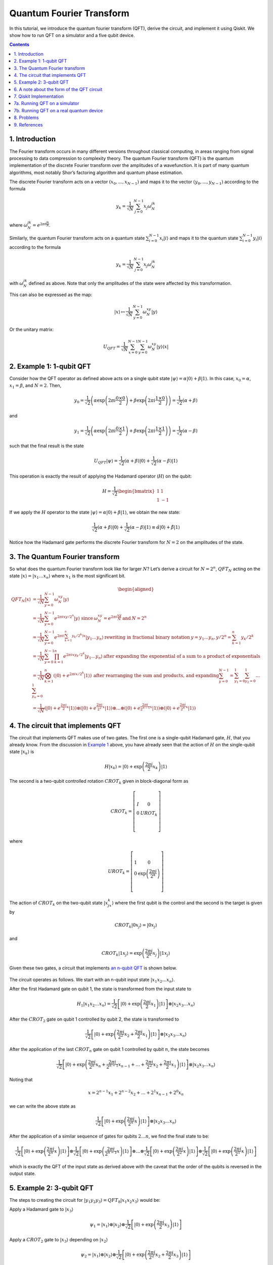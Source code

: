 Quantum Fourier Transform
=========================

In this tutorial, we introduce the quantum fourier transform (QFT),
derive the circuit, and implement it using Qiskit. We show how to run
QFT on a simulator and a five qubit device.

.. contents:: Contents
   :local:


1. Introduction 
----------------

The Fourier transform occurs in many different versions throughout
classical computing, in areas ranging from signal processing to data
compression to complexity theory. The quantum Fourier transform (QFT) is
the quantum implementation of the discrete Fourier transform over the
amplitudes of a wavefunction. It is part of many quantum algorithms,
most notably Shor’s factoring algorithm and quantum phase estimation.

The discrete Fourier transform acts on a vector
:math:`(x_0, ..., x_{N-1})` and maps it to the vector
:math:`(y_0, ..., y_{N-1})` according to the formula

.. math:: y_k = \frac{1}{\sqrt{N}}\sum_{j=0}^{N-1}x_j\omega_N^{jk}

where :math:`\omega_N^{jk} = e^{2\pi i \frac{jk}{N}}`.

Similarly, the quantum Fourier transform acts on a quantum state
:math:`\sum_{i=0}^{N-1} x_i \vert i \rangle` and maps it to the quantum
state :math:`\sum_{i=0}^{N-1} y_i \vert i \rangle` according to the
formula

.. math:: y_k = \frac{1}{\sqrt{N}}\sum_{j=0}^{N-1}x_j\omega_N^{jk}

with :math:`\omega_N^{jk}` defined as above. Note that only the
amplitudes of the state were affected by this transformation.

This can also be expressed as the map:

.. math:: \vert x \rangle \mapsto \frac{1}{\sqrt{N}}\sum_{y=0}^{N-1}\omega_N^{xy} \vert y \rangle

Or the unitary matrix:

.. math::  U_{QFT} = \frac{1}{\sqrt{N}} \sum_{x=0}^{N-1} \sum_{y=0}^{N-1} \omega_N^{xy} \vert y \rangle \langle x \vert

2. Example 1: 1-qubit QFT 
--------------------------

Consider how the QFT operator as defined above acts on a single qubit
state
:math:`\vert\psi\rangle = \alpha \vert 0 \rangle + \beta \vert 1 \rangle`.
In this case, :math:`x_0 = \alpha`, :math:`x_1 = \beta`, and
:math:`N = 2`. Then,

.. math:: y_0 = \frac{1}{\sqrt{2}}\left(    \alpha \exp\left(2\pi i\frac{0\times0}{2}\right) + \beta \exp\left(2\pi i\frac{1\times0}{2}\right)      \right) = \frac{1}{\sqrt{2}}\left(\alpha + \beta\right)

and

.. math:: y_1 = \frac{1}{\sqrt{2}}\left(    \alpha \exp\left(2\pi i\frac{0\times1}{2}\right) + \beta \exp\left(2\pi i\frac{1\times1}{2}\right)      \right) = \frac{1}{\sqrt{2}}\left(\alpha - \beta\right)

such that the final result is the state

.. math:: U_{QFT}\vert\psi\rangle = \frac{1}{\sqrt{2}}(\alpha + \beta) \vert 0 \rangle + \frac{1}{\sqrt{2}}(\alpha - \beta)  \vert 1 \rangle

This operation is exactly the result of applying the Hadamard operator
(:math:`H`) on the qubit:

.. math:: H = \frac{1}{\sqrt{2}}\begin{bmatrix} 1 & 1 \\\\ 1 & -1 \end{bmatrix}

If we apply the :math:`H` operator to the state
:math:`\vert\psi\rangle = \alpha \vert 0 \rangle + \beta \vert 1 \rangle`,
we obtain the new state:

.. math::

   \frac{1}{\sqrt{2}}(\alpha + \beta) \vert 0 \rangle + \frac{1}{\sqrt{2}}(\alpha - \beta)  \vert 1 \rangle 
   \equiv \tilde{\alpha}\vert 0 \rangle + \tilde{\beta}\vert 1 \rangle

Notice how the Hadamard gate performs the discrete Fourier transform for
:math:`N = 2` on the amplitudes of the state.

3. The Quantum Fourier transform
--------------------------------

So what does the quantum Fourier transform look like for larger
:math:`N`? Let’s derive a circuit for :math:`N=2^n`, :math:`QFT_N`
acting on the state
:math:`\vert x \rangle = \vert x_1\ldots x_n \rangle` where :math:`x_1`
is the most significant bit.

.. math::


   \begin{aligned}
   QFT_N\vert x \rangle & = \frac{1}{\sqrt{N}} \sum_{y=0}^{N-1}\omega_N^{xy} \vert y \rangle 
   \\\\
   & = \frac{1}{\sqrt{N}} \sum_{y=0}^{N-1} e^{2 \pi i xy / 2^n} \vert y \rangle ~\text{since}\: \omega_N^{xy} = e^{2\pi i \frac{xy}{N}} \:\text{and}\: N = 2^n 
   \\\\
   & = \frac{1}{\sqrt{N}} \sum_{y=0}^{N-1} e^{2 \pi i \left(\sum_{k=1}^n y_k/2^k\right) x} \vert y_1 \ldots y_n \rangle \:\text{rewriting in fractional binary notation}\: y = y_1\ldots y_n, y/2^n = \sum_{k=1}^n y_k/2^k 
   \\\\
   & = \frac{1}{\sqrt{N}} \sum_{y=0}^{N-1} \prod_{k=1}^n e^{2 \pi i x y_k/2^k } \vert y_1 \ldots y_n \rangle \:\text{after expanding the exponential of a sum to a product of exponentials} 
   \\\\
   & = \frac{1}{\sqrt{N}} \bigotimes_{k=1}^n  \left(\vert0\rangle + e^{2 \pi i x /2^k } \vert1\rangle \right) \:\text{after rearranging the sum and products, and expanding} 
   \sum_{y=0}^{N-1} = \sum_{y_1=0}^{1}\sum_{y_2=0}^{1}\ldots\sum_{y_n=0}^{1} 
   \\\\
   & = \frac{1}{\sqrt{N}}
   \left(\vert0\rangle + e^{\frac{2\pi i}{2}x} \vert1\rangle\right) 
   \otimes
   \left(\vert0\rangle + e^{\frac{2\pi i}{2^2}x} \vert1\rangle\right) 
   \otimes  
   \ldots
   \otimes
   \left(\vert0\rangle + e^{\frac{2\pi i}{2^{n-1}}x} \vert1\rangle\right) 
   \otimes
   \left(\vert0\rangle + e^{\frac{2\pi i}{2^n}x} \vert1\rangle\right) 
   \end{aligned}

4. The circuit that implements QFT 
-----------------------------------

The circuit that implements QFT makes use of two gates. The first one is
a single-qubit Hadamard gate, :math:`H`, that you already know. From the
discussion in `Example 1 <#example1>`__ above, you have already seen
that the action of :math:`H` on the single-qubit state
:math:`\vert x_k\rangle` is

.. math:: H\vert x_k \rangle = \vert0\rangle + \exp\left(\frac{2\pi i}{2}x_k\right)\vert1\rangle

The second is a two-qubit controlled rotation :math:`CROT_k` given in
block-diagonal form as

.. math::

   CROT_k = \left[\begin{matrix}
   I&0\\\\
   0&UROT_k\\\\
   \end{matrix}\right]

where

.. math::

   UROT_k = \left[\begin{matrix}
   1&0\\\\
   0&\exp\left(\frac{2\pi i}{2^k}\right)\\\\
   \end{matrix}\right]

The action of :math:`CROT_k` on the two-qubit state
:math:`\vert x_jx_k\rangle` where the first qubit is the control and the
second is the target is given by

.. math:: CROT_k\vert 0x_j\rangle = \vert 0x_j\rangle

and

.. math:: CROT_k\vert 1x_j\rangle = \exp\left( \frac{2\pi i}{2^k}x_j \right)\vert 1x_j\rangle

Given these two gates, a circuit that implements `an n-qubit
QFT <#qfteqn>`__ is shown below.

.. figure:: images/qft.png
   :alt: image1


The circuit operates as follows. We start with an n-qubit input state
:math:`\vert x_1x_2\ldots x_n\rangle`.

.. raw:: html

   <ol>

.. raw:: html

   <li>

After the first Hadamard gate on qubit 1, the state is transformed from
the input state to

.. math::


   H_1\vert x_1x_2\ldots x_n\rangle = 
   \frac{1}{\sqrt{2}}
   \left[\vert0\rangle + \exp\left(\frac{2\pi i}{2}x_1\right)\vert1\rangle\right]
   \otimes
   \vert x_2x_3\ldots x_n\rangle

.. raw:: html

   <li>

After the :math:`CROT_2` gate on qubit 1 controlled by qubit 2, the
state is transformed to

.. math::


   \frac{1}{\sqrt{2}}
   \left[\vert0\rangle + \exp\left(\frac{2\pi i}{2^2}x_2 + \frac{2\pi i}{2}x_1\right)\vert1\rangle\right]
   \otimes
   \vert x_2x_3\ldots x_n\rangle

.. raw:: html

   <li>

After the application of the last :math:`CROT_n` gate on qubit 1
controlled by qubit :math:`n`, the state becomes

.. math::


   \frac{1}{\sqrt{2}}
   \left[\vert0\rangle + 
   \exp\left(
   \frac{2\pi i}{2^n}x_n + 
   \frac{2\pi i}{2^{n-1}}x_{n-1} + 
   \ldots + 
   \frac{2\pi i}{2^2}x_2 + 
   \frac{2\pi i}{2}x_1
   \right)
   \vert1\rangle\right]
   \otimes
   \vert x_2x_3\ldots x_n\rangle

Noting that

.. math::


   x = 2^{n-1}x_1 + 2^{n-2}x_2 + \ldots + 2^1x_{n-1} + 2^0x_n

we can write the above state as

.. math::


   \frac{1}{\sqrt{2}}
   \left[\vert0\rangle + 
   \exp\left(
   \frac{2\pi i}{2^n}x 
   \right)
   \vert1\rangle\right]
   \otimes
   \vert x_2x_3\ldots x_n\rangle

.. raw:: html

   <li>

After the application of a similar sequence of gates for qubits
:math:`2\ldots n`, we find the final state to be:

.. math::


   \frac{1}{\sqrt{2}}
   \left[\vert0\rangle + 
   \exp\left(
   \frac{2\pi i}{2^n}x 
   \right)
   \vert1\rangle\right]
   \otimes
   \frac{1}{\sqrt{2}}
   \left[\vert0\rangle + 
   \exp\left(
   \frac{2\pi i}{2^{n-1}}x 
   \right)
   \vert1\rangle\right]
   \otimes
   \ldots
   \otimes
   \frac{1}{\sqrt{2}}
   \left[\vert0\rangle + 
   \exp\left(
   \frac{2\pi i}{2^{2}}x 
   \right)
   \vert1\rangle\right]
   \otimes
   \frac{1}{\sqrt{2}}
   \left[\vert0\rangle + 
   \exp\left(
   \frac{2\pi i}{2^{1}}x 
   \right)
   \vert1\rangle\right]

which is exactly the QFT of the input state as derived above with the
caveat that the order of the qubits is reversed in the output state.

.. raw:: html

   </ol>

5. Example 2: 3-qubit QFT 
--------------------------

The steps to creating the circuit for
:math:`\vert y_1y_2y_3\rangle = QFT_8\vert x_1x_2x_3\rangle` would be:

.. raw:: html

   <ol>

.. raw:: html

   <li>

Apply a Hadamard gate to :math:`\vert x_3 \rangle`

.. math::


   \psi_1 = 
   \vert x_1\rangle
   \otimes
   \vert x_2\rangle
   \otimes
   \frac{1}{\sqrt{2}}
   \left[
   \vert0\rangle + 
   \exp\left(\frac{2\pi i}{2}x_3\right) 
   \vert1\rangle\right]

.. raw:: html

   <li>

Apply a :math:`CROT_2` gate to :math:`\vert x_3\rangle` depending on
:math:`\vert x_2\rangle`

.. math::


   \psi_2 = 
   \vert x_1\rangle
   \otimes
   \vert x_2\rangle
   \otimes
   \frac{1}{\sqrt{2}}
   \left[
   \vert0\rangle + 
   \exp\left(
   \frac{2\pi i}{2^2}x_2 + \frac{2\pi i}{2}x_3
   \right) 
   \vert1\rangle\right]

.. raw:: html

   <li>

Apply a :math:`CROT_3` gate to :math:`\vert x_3\rangle` depending on
:math:`\vert x_1\rangle`

.. math::


   \psi_3 = 
   \vert x_1\rangle
   \otimes
   \vert x_2\rangle
   \otimes
   \frac{1}{\sqrt{2}}
   \left[
   \vert0\rangle + 
   \exp\left(
   \frac{2\pi i}{2^3}x_1 + \frac{2\pi i}{2^2}x_2 + \frac{2\pi i}{2}x_3
   \right) 
   \vert1\rangle\right]

.. raw:: html

   <li>

Apply a Hadamard gate to :math:`\vert x_2 \rangle`

.. math::


   \psi_4 = 
   \vert x_1\rangle
   \otimes
   \frac{1}{\sqrt{2}}
   \left[
   \vert0\rangle + 
   \exp\left(
   \frac{2\pi i}{2}x_2
   \right) 
   \vert1\rangle\right]
   \otimes
   \frac{1}{\sqrt{2}}
   \left[
   \vert0\rangle + 
   \exp\left(
   \frac{2\pi i}{2^3}x_1 + \frac{2\pi i}{2^2}x_2 + \frac{2\pi i}{2}x_3
   \right) 
   \vert1\rangle\right]

.. raw:: html

   <li>

Apply a :math:`CROT_2` gate to :math:`\vert x_2\rangle` depending on
:math:`\vert x_1\rangle`

.. math::


   \psi_5 = 
   \vert x_1\rangle
   \otimes
   \frac{1}{\sqrt{2}}
   \left[
   \vert0\rangle + 
   \exp\left(
   \frac{2\pi i}{2^2}x_1 + \frac{2\pi i}{2}x_2
   \right) 
   \vert1\rangle\right]
   \otimes
   \frac{1}{\sqrt{2}}
   \left[
   \vert0\rangle + 
   \exp\left(
   \frac{2\pi i}{2^3}x_1 + \frac{2\pi i}{2^2}x_2 + \frac{2\pi i}{2}x_3
   \right) 
   \vert1\rangle\right]

.. raw:: html

   <li>

Apply a Hadamard gate to :math:`\vert x_1\rangle`

.. math::


   \psi_6 = 
   \frac{1}{\sqrt{2}}
   \left[
   \vert0\rangle + 
   \exp\left(
   \frac{2\pi i}{2}x_1
   \right) 
   \vert1\rangle\right]
   \otimes
   \frac{1}{\sqrt{2}}
   \left[
   \vert0\rangle + 
   \exp\left(
   \frac{2\pi i}{2^2}x_1 + \frac{2\pi i}{2}x_2
   \right) 
   \vert1\rangle\right]
   \otimes
   \frac{1}{\sqrt{2}}
   \left[
   \vert0\rangle + 
   \exp\left(
   \frac{2\pi i}{2^3}x_1 + \frac{2\pi i}{2^2}x_2 + \frac{2\pi i}{2}x_3
   \right) 
   \vert1\rangle\right]

.. raw:: html

   <li>

Keep in mind the reverse order of the output state relative to the
desired QFT. Therefore, measure the bits in reverse order, that is
:math:`y_3 = x_1, y_2 = x_2, y_1 = x_3`.

6. A note about the form of the QFT circuit 
--------------------------------------------

The example above demonstrates a very useful form of the QFT for
:math:`N=2^n`. Note that only the last qubit depends on the values of
all the other input qubits and each further bit depends less and less on
the input qubits. This becomes important in physical implementations of
the QFT, where nearest-neighbor couplings are easier to achieve than
distant couplings between qubits.

7. Qiskit Implementation
------------------------

In Qiskit, the implementation of the :math:`CROT` gate used in the
discussion above is a controlled phase rotation gate. This gate is
defined in `OpenQASM <https://github.com/QISKit/openqasm>`__ as

.. math::


   CU_1(\theta) =
   \begin{bmatrix} 1 & 0 & 0 & 0 \\\\ 0 & 1 & 0 & 0 \\\\ 0 & 0 & 1 & 0 \\\\ 0 & 0 & 0 & e^{i\theta}\end{bmatrix}

Hence, the mapping from the :math:`CROT_k` gate in the discussion above
into the :math:`CU_1` gate is found from the equation

.. math::


   \theta = 2\pi/2^k = \pi/2^{k-1}

It is instructive to write out the relevant code for the 3-qubit case
before generalizing to the :math:`n`-qubit case. In Qiskit, it is:

::

   qft3 = QuantumCircuit(3, 3)
   qft3.h(0)
   qft3.cu1(math.pi/2.0, 1, 0) # CROT_2 from qubit 1 to qubit 0
   qft3.cu1(math.pi/4.0, 2, 0) # CROT_3 from qubit 2 to qubit 0
   qft3.h(q[1])
   qft3.cu1(math.pi/2.0, 2, 1) # CROT_2 from qubit 2 to qubit 1
   qft3.h(2)

Following the above example, the case for :math:`n` qubits can be
generalized as:

::

   def qft(circ, n):
       """n-qubit QFT on the qubits in circ."""
       for j in range(n):
           circ.h(j)
           for k in range(j+1,n):
               circ.cu1(math.pi/float(2**(k-j)), k, j)

We will now implement the three-qubit QFT as discussed above. We first
create a state whose QFT is known. The output after a QFT is applied to
this special state is :math:`\vert001\rangle`.

.. code:: ipython3

    import numpy as np
    pi = np.pi
    
    # importing Qiskit
    from qiskit import BasicAer, IBMQ
    from qiskit import QuantumCircuit, execute
    %config InlineBackend.figure_format = 'svg' # Makes the images look nice
    
    from qiskit.providers.ibmq import least_busy
    from qiskit.tools.monitor import job_monitor
    from qiskit.visualization import plot_histogram

First let’s define the QFT function, as well as a function that creates
a state from which a QFT will return 001:

.. code:: ipython3

    def input_state(circ, n):
        """special n-qubit input state for QFT that produces output 1."""
        for j in range(n):
            circ.h(j)
            circ.u1(-pi/float(2**(j)), j)
            
    def qft(circ, n):
        """n-qubit QFT on the qubits in circ."""
        for j in range(n):
            circ.h(j)
            for k in range(j+1,n):
                circ.cu1(pi/float(2**(k-j)), k, j)
            circ.barrier()
        swap_registers(circ, n)
        
    def swap_registers(circ, n):
        for j in range(int(np.floor(n/2.))):
            circ.swap(j, n-j-1)
        return circ

Let’s now implement a QFT on a prepared three qubit input state that
should return :math:`001`:

.. code:: ipython3

    n = 3
    qft_circuit = QuantumCircuit(n)
    
    # first, prepare the state that should return 001 and draw that circuit
    input_state(qft_circuit, n)
    
    qft_circuit.draw(output='mpl')




.. image:: quantum-fourier-transform_files/quantum-fourier-transform_17_0.svg



.. code:: ipython3

    # next, do a qft on the prepared state and draw the entire circuit
    qft_circuit.barrier()
    qft(qft_circuit, n)
    qft_circuit.measure_all()
        
    qft_circuit.draw(output='mpl')




.. image:: quantum-fourier-transform_files/quantum-fourier-transform_18_0.svg



7a. Running QFT on a simulator
------------------------------

.. code:: ipython3

    # run on local simulator
    backend = BasicAer.get_backend("qasm_simulator")
    
    simulate = execute(qft_circuit, backend=backend, shots=1024).result()
    simulate.get_counts()




.. parsed-literal::

    {'100': 1024}



We indeed see that the outcome is always :math:`001` when we execute the
code on the simulator. Note the reversed order of the output value
:math:`100` compared to the expected value :math:`001`. We expected this
as well, since the output register contains the reversed QFT values.

7b. Running QFT on a real quantum device
----------------------------------------

We then see how the same circuit can be executed on real-device
backends.

.. code:: ipython3

    # Load our saved IBMQ accounts and get the least busy backend device with less than or equal to n qubits
    IBMQ.load_account()
    provider = IBMQ.get_provider(hub='ibm-q')
    backend = least_busy(provider.backends(filters=lambda x: x.configuration().n_qubits >= n and
                                       not x.configuration().simulator and x.status().operational==True))
    print("least busy backend: ", backend)


.. parsed-literal::

    least busy backend:  ibmq_london


.. code:: ipython3

    shots = 2048
    job_exp = execute(qft_circuit, backend=backend, shots=shots)
    job_monitor(job_exp)


.. parsed-literal::

    Job Status: job has successfully run


.. code:: ipython3

    results = job_exp.result()
    plot_histogram(results.get_counts())




.. image:: quantum-fourier-transform_files/quantum-fourier-transform_26_0.svg



We see that the highest probability outcome is still :math:`100` on a
real device. Recall again that the output of the QFT circuit has the
qubits in reverse order.

8. Problems
-----------

1. The `above implementation <#implementation>`__ of QFT was tested by
   using a special input state for which QFT(input state) = 001.
   Implement an input state for which QFT(input state) = 100.
2. The `above implementation <#implementation>`__ of QFT was tested by
   using a special input state for which QFT(input state) = 001.
   Implement an input state for which QFT(input state) = 101.

9. References
-------------

1. M. Nielsen and I. Chuang, Quantum Computation and Quantum
   Information, Cambridge Series on Information and the Natural Sciences
   (Cambridge University Press, Cambridge, 2000).

.. code:: ipython3

    import qiskit
    qiskit.__qiskit_version__




.. parsed-literal::

    {'qiskit-terra': '0.12.0',
     'qiskit-aer': '0.4.0',
     'qiskit-ignis': '0.2.0',
     'qiskit-ibmq-provider': '0.4.6',
     'qiskit-aqua': '0.6.4',
     'qiskit': '0.15.0'}


